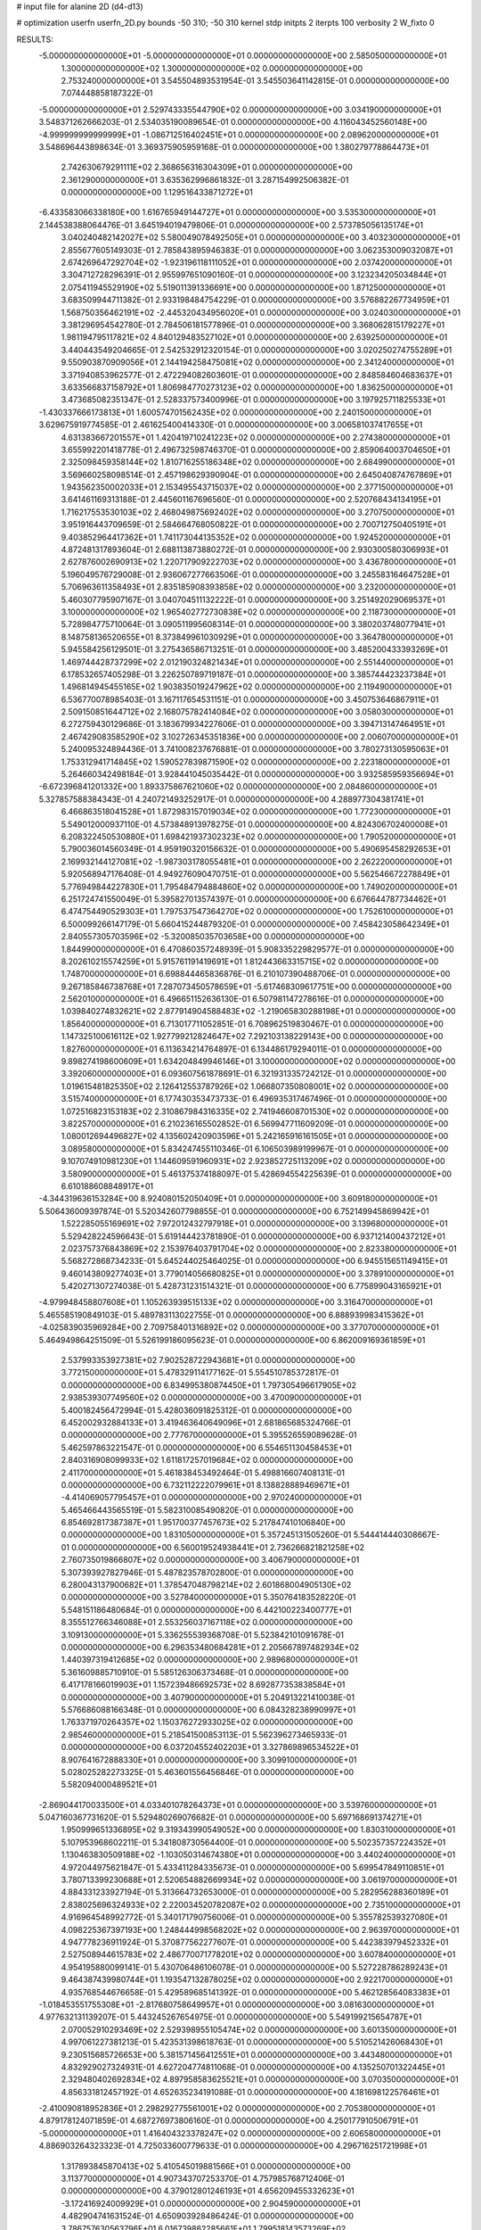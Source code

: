 # input file for alanine 2D (d4-d13)

# optimization
userfn       userfn_2D.py
bounds       -50 310; -50 310
kernel       stdp
initpts      2
iterpts      100
verbosity    2
W_fixto      0


RESULTS:
 -5.000000000000000E+01 -5.000000000000000E+01  0.000000000000000E+00       2.585050000000000E+01
  1.300000000000000E+02  1.300000000000000E+02  0.000000000000000E+00       2.753240000000000E+01       3.545504893531954E-01  3.545503641142815E-01       0.000000000000000E+00  7.074448858187322E-01
 -5.000000000000000E+01  2.529743335544790E+02  0.000000000000000E+00       3.034190000000000E+01       3.548371262666203E-01  2.534035190089654E-01       0.000000000000000E+00  4.116043452560148E+00
 -4.999999999999999E+01 -1.086712516402451E+01  0.000000000000000E+00       2.089620000000000E+01       3.548696443898634E-01  3.369375905959168E-01       0.000000000000000E+00  1.380279778864473E+01
  2.742630679291111E+02  2.368656316304309E+01  0.000000000000000E+00       2.361290000000000E+01       3.635362996861832E-01  3.287154992506382E-01       0.000000000000000E+00  1.129516433871272E+01
 -6.433583066338180E+00  1.616765949144727E+01  0.000000000000000E+00       3.535300000000000E+01       2.144538388064476E-01  3.645194019479806E-01       0.000000000000000E+00  2.573785056135174E+01
  3.040240482142027E+02  5.580049078492505E+01  0.000000000000000E+00       3.403230000000000E+01       2.855677605149303E-01  2.785843895946383E-01       0.000000000000000E+00  3.062353009032087E+01
  2.674269647292704E+02 -1.923196118111052E+01  0.000000000000000E+00       2.037420000000000E+01       3.304712728296391E-01  2.955997651090160E-01       0.000000000000000E+00  3.123234205034844E+01
  2.075411945529190E+02  5.519011391336691E+00  0.000000000000000E+00       1.871250000000000E+01       3.683509944711382E-01  2.933198484754229E-01       0.000000000000000E+00  3.576882267734959E+01
  1.568750356462191E+02 -2.445320434956020E+01  0.000000000000000E+00       3.024030000000000E+01       3.381296954542780E-01  2.784506181577896E-01       0.000000000000000E+00  3.368062815179227E+01
  1.981194795117821E+02  4.840129483527102E+01  0.000000000000000E+00       2.639250000000000E+01       3.440443549204665E-01  2.542532912320154E-01       0.000000000000000E+00  3.020250274755289E+01
  9.550903870909056E+01  2.144194258475081E+02  0.000000000000000E+00       2.341240000000000E+01       3.371940853962577E-01  2.472294082603601E-01       0.000000000000000E+00  2.848584604683637E+01
  3.633566837158792E+01  1.806984770273123E+02  0.000000000000000E+00       1.836250000000000E+01       3.473685082351347E-01  2.528337573400996E-01       0.000000000000000E+00  3.197925711825533E+01
 -1.430337666173813E+01  1.600574701562435E+02  0.000000000000000E+00       2.240150000000000E+01       3.629675919774585E-01  2.461625400414330E-01       0.000000000000000E+00  3.006581037417655E+01
  4.631383667201557E+01  1.420419710241223E+02  0.000000000000000E+00       2.274380000000000E+01       3.655992201418778E-01  2.496732598746370E-01       0.000000000000000E+00  2.859064003704650E+01
  2.325098459358144E+02  1.810716255186348E+02  0.000000000000000E+00       2.684990000000000E+01       3.569660258098514E-01  2.457198629390904E-01       0.000000000000000E+00  2.645040874767869E+01
  1.943562350002033E+01  2.153495543715037E+02  0.000000000000000E+00       2.377150000000000E+01       3.641461169313188E-01  2.445601167696560E-01       0.000000000000000E+00  2.520768434134195E+01
  1.716217553530103E+02  2.468049875692402E+02  0.000000000000000E+00       3.270750000000000E+01       3.951916443709659E-01  2.584664768050822E-01       0.000000000000000E+00  2.700712750405191E+01
  9.403852964417362E+01  1.741173044135352E+02  0.000000000000000E+00       1.924520000000000E+01       4.872481317893604E-01  2.688113873880272E-01       0.000000000000000E+00  2.930300580306993E+01
  2.627876002690913E+02  1.220717909222703E+02  0.000000000000000E+00       3.436780000000000E+01       5.196049576729008E-01  2.936067277663506E-01       0.000000000000000E+00  3.245583164647528E+01
  5.706963611358493E+01  2.835185908393858E+02  0.000000000000000E+00       3.232000000000000E+01       5.460307795907167E-01  3.040704511132222E-01       0.000000000000000E+00  3.251492029069537E+01
  3.100000000000000E+02  1.965402772730838E+02  0.000000000000000E+00       2.118730000000000E+01       5.728984775710064E-01  3.090511995608314E-01       0.000000000000000E+00  3.380203748077941E+01
  8.148758136520655E+01  8.373849961030929E+01  0.000000000000000E+00       3.364780000000000E+01       5.945584256129501E-01  3.275436586713251E-01       0.000000000000000E+00  3.485200433393269E+01
  1.469744428737299E+02  2.012190324821434E+01  0.000000000000000E+00       2.551440000000000E+01       6.178532657405298E-01  3.226250789719187E-01       0.000000000000000E+00  3.385744423237384E+01
  1.496814945455165E+02  1.903835019247962E+02  0.000000000000000E+00       2.119490000000000E+01       6.536770078985403E-01  3.167117654531151E-01       0.000000000000000E+00  3.450753646867911E+01
  2.509150851644712E+02  2.168075782414084E+02  0.000000000000000E+00       3.058030000000000E+01       6.272759430129686E-01  3.183679934227606E-01       0.000000000000000E+00  3.394713147464951E+01
  2.467429083585290E+02  3.102726345351836E+00  0.000000000000000E+00       2.006070000000000E+01       5.240095324894436E-01  3.741008237676881E-01       0.000000000000000E+00  3.780273130595063E+01
  1.753312941714845E+02  1.590527839871590E+02  0.000000000000000E+00       2.223180000000000E+01       5.264660342498184E-01  3.928441045035442E-01       0.000000000000000E+00  3.932585959356694E+01
 -6.672396841201332E+00  1.893375867621060E+02  0.000000000000000E+00       2.084860000000000E+01       5.327857588384343E-01  4.240721493252917E-01       0.000000000000000E+00  4.288977304381741E+01
  6.466863518041528E+01  1.872983157019034E+02  0.000000000000000E+00       1.772300000000000E+01       5.549012000937110E-01  4.573848913978275E-01       0.000000000000000E+00  4.824306702400008E+01
  6.208322450530880E+01  1.698421937302323E+02  0.000000000000000E+00       1.790520000000000E+01       5.790036014560349E-01  4.959190320156632E-01       0.000000000000000E+00  5.490695458292653E+01
  2.169932144127081E+02 -1.987303178055481E+01  0.000000000000000E+00       2.262220000000000E+01       5.920568947176408E-01  4.949276090470751E-01       0.000000000000000E+00  5.562546672278849E+01
  5.776949844227830E+01  1.795484794884860E+02  0.000000000000000E+00       1.749020000000000E+01       6.251724741550049E-01  5.395827013574397E-01       0.000000000000000E+00  6.676644787734462E+01
  6.474754490529303E+01  1.797537547364270E+02  0.000000000000000E+00       1.752610000000000E+01       6.500099266147179E-01  5.660415244879320E-01       0.000000000000000E+00  7.458423058642349E+01
  2.840557305703596E+02 -5.320085035703658E+00  0.000000000000000E+00       1.844990000000000E+01       6.470860357248939E-01  5.908335229829577E-01       0.000000000000000E+00  8.202610215574259E+01
  5.915761191419691E+01  1.812443663315715E+02  0.000000000000000E+00       1.748700000000000E+01       6.698844465836876E-01  6.210107390488706E-01       0.000000000000000E+00  9.267185846738768E+01
  7.287073450578659E+01 -5.617468309617751E+00  0.000000000000000E+00       2.562010000000000E+01       6.496651152636130E-01  6.507981147278616E-01       0.000000000000000E+00  1.039840274832621E+02
  2.877914904588483E+02 -1.219065830288198E+01  0.000000000000000E+00       1.856400000000000E+01       6.713017711052851E-01  6.708962519830467E-01       0.000000000000000E+00  1.147325100616112E+02
  1.927799212824647E+02  7.292103138229143E+00  0.000000000000000E+00       1.827600000000000E+01       6.113634214764897E-01  6.134486179294011E-01       0.000000000000000E+00  9.898274198600609E+01
  1.634204849946146E+01  3.100000000000000E+02  0.000000000000000E+00       3.392060000000000E+01       6.093607561878691E-01  6.321931335724212E-01       0.000000000000000E+00  1.019615481825350E+02
  2.126412553787926E+02  1.066807350808001E+02  0.000000000000000E+00       3.515740000000000E+01       6.177430353473733E-01  6.496935317467496E-01       0.000000000000000E+00  1.072516823153183E+02
  2.310867984316335E+02  2.741946608701530E+02  0.000000000000000E+00       3.822570000000000E+01       6.210236165502852E-01  6.569947711609209E-01       0.000000000000000E+00  1.080012694496827E+02
  4.135602420903596E+01  5.242165916161505E+01  0.000000000000000E+00       3.089580000000000E+01       5.834247455110346E-01  6.106503989199967E-01       0.000000000000000E+00  9.107074910981230E+01
  1.144609591960931E+02  2.923852725113209E+02  0.000000000000000E+00       3.580900000000000E+01       5.461375374188097E-01  5.428694554225639E-01       0.000000000000000E+00  6.610188608848917E+01
 -4.344319636153284E+00  8.924080152050409E+01  0.000000000000000E+00       3.609180000000000E+01       5.506436009397874E-01  5.520342607798855E-01       0.000000000000000E+00  6.752149945869942E+01
  1.522285055169691E+02  7.972012432797918E+01  0.000000000000000E+00       3.139680000000000E+01       5.529428224596643E-01  5.619144423781890E-01       0.000000000000000E+00  6.937121400437212E+01
  2.023757376843869E+02  2.153976403791704E+02  0.000000000000000E+00       2.823380000000000E+01       5.568272868734233E-01  5.645244025464025E-01       0.000000000000000E+00  6.945515651149415E+01
  9.460143809277403E+01  3.779014056680825E+01  0.000000000000000E+00       3.378910000000000E+01       5.420271307274038E-01  5.428731231514321E-01       0.000000000000000E+00  6.775899043165921E+01
 -4.979948458807608E+01  1.105263939515133E+02  0.000000000000000E+00       3.316470000000000E+01       5.465585190849103E-01  5.489783113022755E-01       0.000000000000000E+00  6.888939983415362E+01
 -4.025839035969284E+00  2.709758401316892E+02  0.000000000000000E+00       3.377070000000000E+01       5.464949864251509E-01  5.526199186095623E-01       0.000000000000000E+00  6.862009169361859E+01
  2.537993353927381E+02  7.902528722943681E+01  0.000000000000000E+00       3.772150000000000E+01       5.478329114177162E-01  5.554510785372817E-01       0.000000000000000E+00  6.834995380874450E+01
  1.797305496617905E+02  2.938539307749560E+02  0.000000000000000E+00       3.470090000000000E+01       5.400182456472994E-01  5.428036091825312E-01       0.000000000000000E+00  6.452002932884133E+01
  3.419463640649096E+01  2.681865685324766E-01  0.000000000000000E+00       2.777670000000000E+01       5.395526559089628E-01  5.462597863221547E-01       0.000000000000000E+00  6.554651130458453E+01
  2.840316908099933E+02  1.611817257019684E+02  0.000000000000000E+00       2.411700000000000E+01       5.461838453492464E-01  5.498816607408131E-01       0.000000000000000E+00  6.732112222079961E+01
  8.138828889469671E+01 -4.414069057795457E+01  0.000000000000000E+00       2.970240000000000E+01       5.465466443565519E-01  5.582310085490820E-01       0.000000000000000E+00  6.854692817387387E+01
  1.951700377457673E+02  5.217847410106840E+00  0.000000000000000E+00       1.831050000000000E+01       5.357245131505260E-01  5.544414440308667E-01       0.000000000000000E+00  6.560019524938441E+01
  2.736266821821258E+02  2.760735019866807E+02  0.000000000000000E+00       3.406790000000000E+01       5.307393927827946E-01  5.487823578702800E-01       0.000000000000000E+00  6.280043137900682E+01
  1.378547048798214E+02  2.601868004905130E+02  0.000000000000000E+00       3.527840000000000E+01       5.350764183528220E-01  5.548151186480684E-01       0.000000000000000E+00  6.442100223400777E+01
  8.355512766346088E+01  2.553256037167118E+02  0.000000000000000E+00       3.109130000000000E+01       5.336255539368708E-01  5.523842101091678E-01       0.000000000000000E+00  6.296353480684281E+01
  2.205667897482934E+02  1.440397319412685E+02  0.000000000000000E+00       2.989680000000000E+01       5.361609885710910E-01  5.585126306373468E-01       0.000000000000000E+00  6.417178166019903E+01
  1.157239486692573E+02  8.692877353838584E+01  0.000000000000000E+00       3.407900000000000E+01       5.204913221410038E-01  5.576686088166348E-01       0.000000000000000E+00  6.084328238990997E+01
  1.763371970264357E+02  1.150376272933025E+02  0.000000000000000E+00       2.985460000000000E+01       5.218541500853113E-01  5.562396273465933E-01       0.000000000000000E+00  6.037204552402203E+01
  3.327869896534522E+01  8.907641672888330E+01  0.000000000000000E+00       3.309910000000000E+01       5.028025282273325E-01  5.463601556456846E-01       0.000000000000000E+00  5.582094000489521E+01
 -2.869044170033500E+01  4.033401078264373E+01  0.000000000000000E+00       3.539760000000000E+01       5.047160367731620E-01  5.529480269076682E-01       0.000000000000000E+00  5.697168691374271E+01
  1.950999651336895E+02  9.319343990549052E+00  0.000000000000000E+00       1.830310000000000E+01       5.107953968602211E-01  5.341808730564400E-01       0.000000000000000E+00  5.502357357224352E+01
  1.130463830509188E+02 -1.103050314674380E+01  0.000000000000000E+00       3.440240000000000E+01       4.972044975621847E-01  5.433411284335673E-01       0.000000000000000E+00  5.699547849110851E+01
  3.780713399230688E+01  2.520654882669934E+02  0.000000000000000E+00       3.061970000000000E+01       4.884331233927194E-01  5.313664732653000E-01       0.000000000000000E+00  5.282956288360189E+01
  2.838025696324933E+02  2.220034520782087E+02  0.000000000000000E+00       2.735100000000000E+01       4.916964548992772E-01  5.340171790756006E-01       0.000000000000000E+00  5.355782539327080E+01
  4.098225367397193E+00  1.248444998568202E+02  0.000000000000000E+00       2.963970000000000E+01       4.947778236911924E-01  5.370877562277607E-01       0.000000000000000E+00  5.442383979452332E+01
  2.527508944615783E+02  2.486770071778201E+02  0.000000000000000E+00       3.607840000000000E+01       4.954195880099141E-01  5.430706486106078E-01       0.000000000000000E+00  5.527228786289243E+01
  9.464387439980744E+01  1.193547132878025E+02  0.000000000000000E+00       2.922170000000000E+01       4.935768544676658E-01  5.429589685141392E-01       0.000000000000000E+00  5.462128564083383E+01
 -1.018453551755308E+01 -2.817680758649957E+01  0.000000000000000E+00       3.081630000000000E+01       4.977632131139207E-01  5.443245267654975E-01       0.000000000000000E+00  5.549199215654787E+01
  2.070052910293469E+02  2.529398955105474E+02  0.000000000000000E+00       3.601350000000000E+01       4.997061227381213E-01  5.423531398618763E-01       0.000000000000000E+00  5.510521426068430E+01
  9.230515685726653E+00  5.381571456412551E+01  0.000000000000000E+00       3.443480000000000E+01       4.832929027324931E-01  4.627204774811068E-01       0.000000000000000E+00  4.135250701322445E+01
  2.329480402692834E+02  4.897958583625521E+01  0.000000000000000E+00       3.070350000000000E+01       4.856331812457192E-01  4.652635234191088E-01       0.000000000000000E+00  4.181698122576461E+01
 -2.410090818952836E+01  2.298292775561001E+02  0.000000000000000E+00       2.705380000000000E+01       4.879178124071859E-01  4.687276973806160E-01       0.000000000000000E+00  4.250177910506791E+01
 -5.000000000000000E+01  1.416404323378247E+02  0.000000000000000E+00       2.606580000000000E+01       4.886903264323323E-01  4.725033600779633E-01       0.000000000000000E+00  4.296716251721998E+01
  1.317893845870413E+02  5.410545019881566E+01  0.000000000000000E+00       3.113770000000000E+01       4.907343707253370E-01  4.757985768712406E-01       0.000000000000000E+00  4.379012801246193E+01
  4.656209455332623E+01 -3.172416924009929E+01  0.000000000000000E+00       2.904590000000000E+01       4.482904741631524E-01  4.650903928486424E-01       0.000000000000000E+00  3.786757630563796E+01
  6.016739862285661E+01  1.799518143573269E+02  0.000000000000000E+00       1.748200000000000E+01       4.529899808978621E-01  4.639941249929184E-01       0.000000000000000E+00  3.822170045222431E+01
  1.409774633066823E+02  2.250940764532835E+02  0.000000000000000E+00       2.785510000000000E+01       4.541938634161692E-01  4.671268940524647E-01       0.000000000000000E+00  3.863670996283508E+01
  2.835175701091867E+02  9.599621440578133E+01  0.000000000000000E+00       3.612030000000000E+01       4.565490195190385E-01  4.674873659519837E-01       0.000000000000000E+00  3.873330266085620E+01
  1.463553113856127E+02  2.988843055339880E+02  0.000000000000000E+00       3.650780000000000E+01       4.593593050080414E-01  4.644793982496032E-01       0.000000000000000E+00  3.849702762043258E+01
  1.947398539547915E+02  1.817261496794632E+02  0.000000000000000E+00       2.286780000000000E+01       4.594053621000963E-01  4.648110105265152E-01       0.000000000000000E+00  3.838223350319910E+01
  2.489482290511658E+02  3.058505666082931E+02  0.000000000000000E+00       3.183470000000000E+01       4.600005851354133E-01  4.691947924873974E-01       0.000000000000000E+00  3.895940972728986E+01
  5.723409877733275E+01  2.436044442044940E+01  0.000000000000000E+00       2.683990000000000E+01       4.609797701079835E-01  4.726101178993928E-01       0.000000000000000E+00  3.945278554689968E+01
  1.910008329719398E+02  8.425115180867955E+01  0.000000000000000E+00       3.245110000000000E+01       4.597905571958135E-01  4.732479997000806E-01       0.000000000000000E+00  3.919483597878291E+01
  1.735568610505252E+02  2.072143941401861E+02  0.000000000000000E+00       2.399830000000000E+01       4.623144123554289E-01  4.733374459858000E-01       0.000000000000000E+00  3.940088373324267E+01
  6.188431388644689E+01  1.082112592600779E+02  0.000000000000000E+00       2.994950000000000E+01       4.630424898420473E-01  4.755521810501732E-01       0.000000000000000E+00  3.972051627379961E+01
  2.102793273406066E+02  3.003074581761898E+02  0.000000000000000E+00       3.391710000000000E+01       4.588096508733832E-01  4.745038069250465E-01       0.000000000000000E+00  3.878346941618061E+01
 -2.061035041952500E+01  2.948609890780350E+02  0.000000000000000E+00       3.148730000000000E+01       4.601008263151689E-01  4.766265037903805E-01       0.000000000000000E+00  3.912876912126921E+01
  2.695774710241859E+02  1.903607921126553E+02  0.000000000000000E+00       2.475850000000000E+01       4.612184195255892E-01  4.792413182508722E-01       0.000000000000000E+00  3.956466275130529E+01
  2.530306305776041E+02  1.555263704429348E+02  0.000000000000000E+00       2.851890000000000E+01       4.630181378536563E-01  4.809034645900902E-01       0.000000000000000E+00  3.996977773211102E+01
  1.656385613357396E+02  4.668741277525885E+01  0.000000000000000E+00       2.519020000000000E+01       4.636644493178074E-01  4.766223933665280E-01       0.000000000000000E+00  3.964036077167798E+01
  1.089830586216871E+02  1.603467639047642E+01  0.000000000000000E+00       3.446310000000000E+01       4.378917556208795E-01  4.536574975930213E-01       0.000000000000000E+00  3.464394874335787E+01
 -5.000000000000000E+01  2.443758650241866E+01  0.000000000000000E+00       2.817370000000000E+01       4.434158790371821E-01  4.444465190616151E-01       0.000000000000000E+00  3.401060143863288E+01
  1.395177899331739E+02  1.581344655583432E+02  0.000000000000000E+00       2.209420000000000E+01       4.449203040711495E-01  4.459030783425569E-01       0.000000000000000E+00  3.432446546803321E+01
  6.152820056471493E+01  2.322941000647319E+02  0.000000000000000E+00       2.565830000000000E+01       4.459130027686345E-01  4.485530387628964E-01       0.000000000000000E+00  3.476232684781752E+01
  2.701360946511792E+02  5.826142652278873E+01  0.000000000000000E+00       3.369700000000000E+01       4.466259402531640E-01  4.513613125786230E-01       0.000000000000000E+00  3.516817428171349E+01
  1.836232335229236E+02 -3.899832924331280E+01  0.000000000000000E+00       2.895640000000000E+01       4.392503654865297E-01  4.364194405614008E-01       0.000000000000000E+00  3.191257166441649E+01
  2.377955348587091E+01  2.932747007614768E+01  0.000000000000000E+00       2.997690000000000E+01       4.094786097109762E-01  4.424136056877916E-01       0.000000000000000E+00  3.107231669138515E+01
  1.955625972855499E+02  1.358621408849950E+02  0.000000000000000E+00       2.813130000000000E+01       4.121153437351776E-01  4.404344866662103E-01       0.000000000000000E+00  3.096241481455286E+01